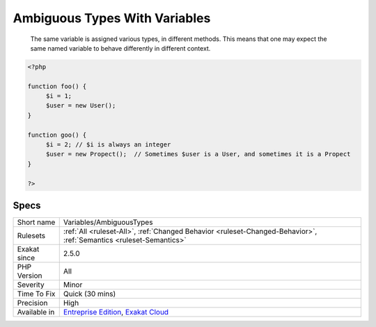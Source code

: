 .. _variables-ambiguoustypes:

.. _ambiguous-types-with-variables:

Ambiguous Types With Variables
++++++++++++++++++++++++++++++

  The same variable is assigned various types, in different methods. This means that one may expect the same named variable to behave differently in different context.

.. code-block:: php
   
   <?php
   
   function foo() {
   	$i = 1;
   	$user = new User();
   }
   
   function goo() {
   	$i = 2; // $i is always an integer
   	$user = new Propect();  // Sometimes $user is a User, and sometimes it is a Propect
   }
   
   ?>

Specs
_____

+--------------+-------------------------------------------------------------------------------------------------------------------------+
| Short name   | Variables/AmbiguousTypes                                                                                                |
+--------------+-------------------------------------------------------------------------------------------------------------------------+
| Rulesets     | :ref:`All <ruleset-All>`, :ref:`Changed Behavior <ruleset-Changed-Behavior>`, :ref:`Semantics <ruleset-Semantics>`      |
+--------------+-------------------------------------------------------------------------------------------------------------------------+
| Exakat since | 2.5.0                                                                                                                   |
+--------------+-------------------------------------------------------------------------------------------------------------------------+
| PHP Version  | All                                                                                                                     |
+--------------+-------------------------------------------------------------------------------------------------------------------------+
| Severity     | Minor                                                                                                                   |
+--------------+-------------------------------------------------------------------------------------------------------------------------+
| Time To Fix  | Quick (30 mins)                                                                                                         |
+--------------+-------------------------------------------------------------------------------------------------------------------------+
| Precision    | High                                                                                                                    |
+--------------+-------------------------------------------------------------------------------------------------------------------------+
| Available in | `Entreprise Edition <https://www.exakat.io/entreprise-edition>`_, `Exakat Cloud <https://www.exakat.io/exakat-cloud/>`_ |
+--------------+-------------------------------------------------------------------------------------------------------------------------+


